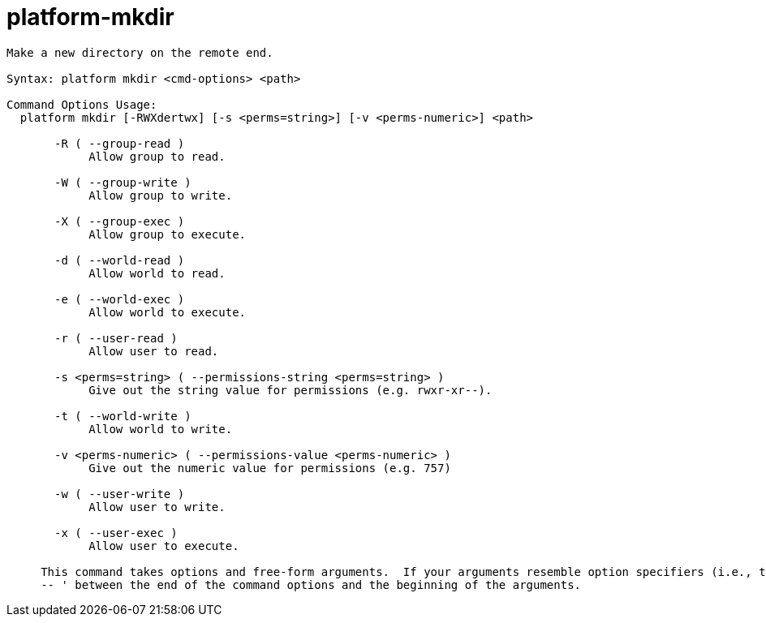 = platform-mkdir

----
Make a new directory on the remote end.

Syntax: platform mkdir <cmd-options> <path>

Command Options Usage:
  platform mkdir [-RWXdertwx] [-s <perms=string>] [-v <perms-numeric>] <path>

       -R ( --group-read )
            Allow group to read.

       -W ( --group-write )
            Allow group to write.

       -X ( --group-exec )
            Allow group to execute.

       -d ( --world-read )
            Allow world to read.

       -e ( --world-exec )
            Allow world to execute.

       -r ( --user-read )
            Allow user to read.

       -s <perms=string> ( --permissions-string <perms=string> )
            Give out the string value for permissions (e.g. rwxr-xr--).

       -t ( --world-write )
            Allow world to write.

       -v <perms-numeric> ( --permissions-value <perms-numeric> )
            Give out the numeric value for permissions (e.g. 757)

       -w ( --user-write )
            Allow user to write.

       -x ( --user-exec )
            Allow user to execute.
     
     This command takes options and free-form arguments.  If your arguments resemble option specifiers (i.e., they start with a - or --), you must use '
     -- ' between the end of the command options and the beginning of the arguments.
----